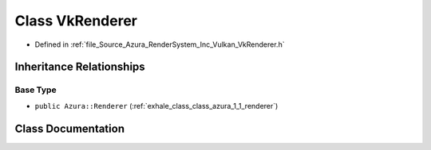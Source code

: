 .. _exhale_class_class_azura_1_1_vulkan_1_1_vk_renderer:

Class VkRenderer
================

- Defined in :ref:`file_Source_Azura_RenderSystem_Inc_Vulkan_VkRenderer.h`


Inheritance Relationships
-------------------------

Base Type
*********

- ``public Azura::Renderer`` (:ref:`exhale_class_class_azura_1_1_renderer`)


Class Documentation
-------------------


.. doxygenclass:: Azura::Vulkan::VkRenderer
   :members:
   :protected-members:
   :undoc-members: